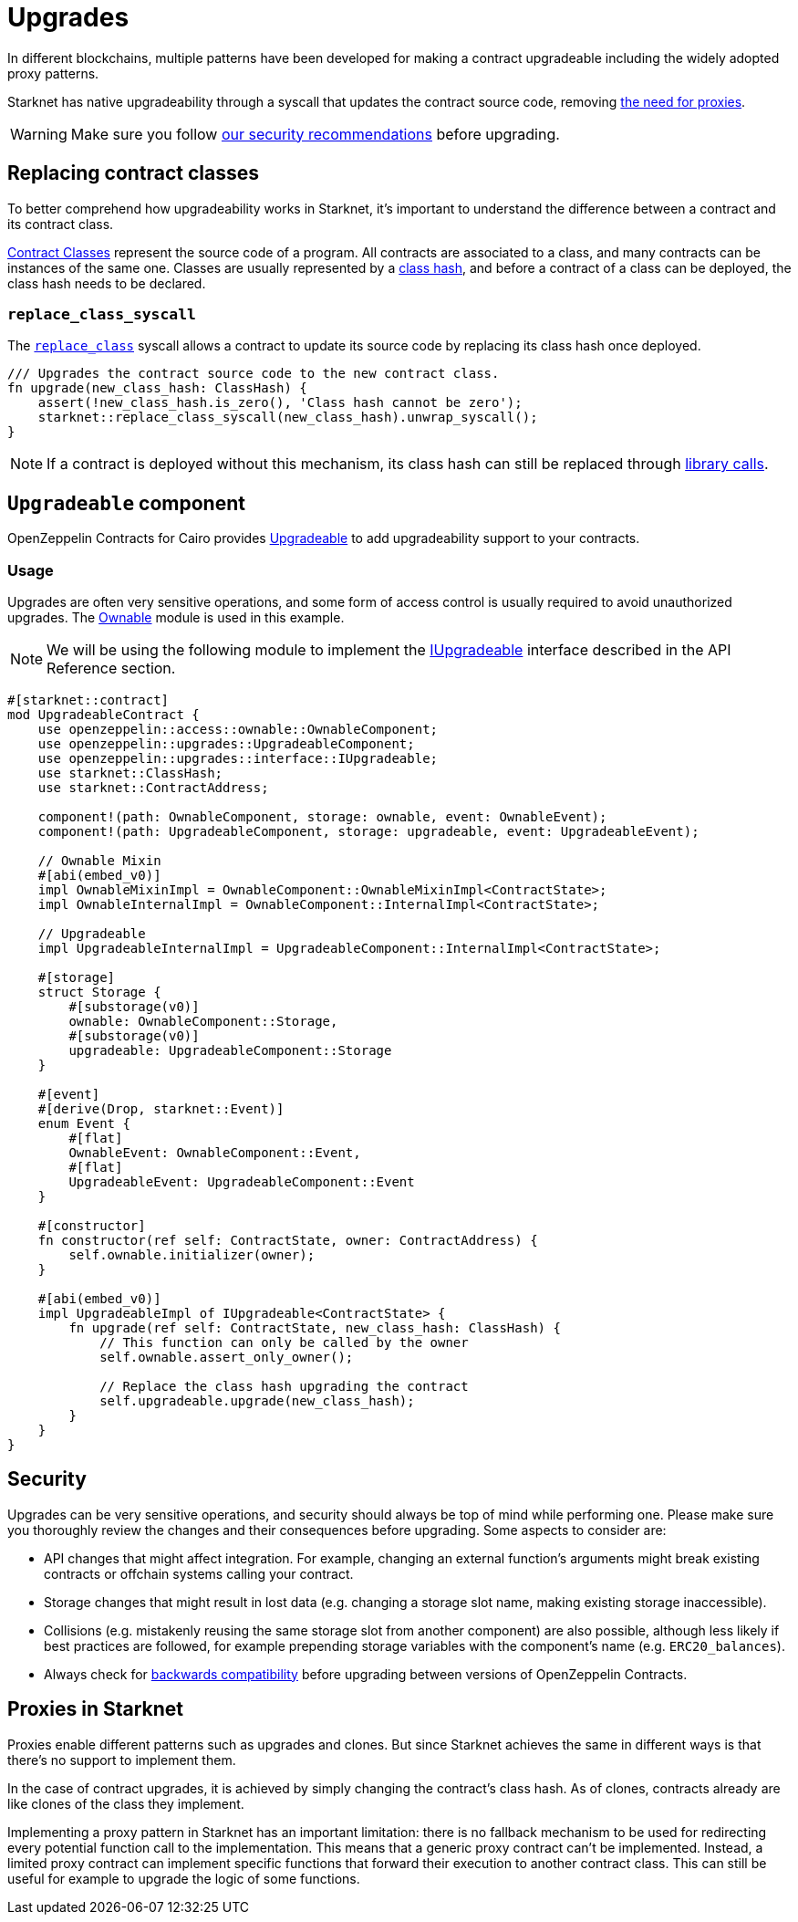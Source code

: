 :contract_classes: https://docs.starknet.io/documentation/architecture_and_concepts/Smart_Contracts/contract-classes/[Contract Classes]
:class_hash: https://docs.starknet.io/documentation/architecture_and_concepts/Smart_Contracts/class-hash/[class hash]
:replace_class_syscall: https://docs.starknet.io/documentation/architecture_and_concepts/Smart_Contracts/system-calls-cairo1/#replace_class[replace_class]
:upgradeable: https://github.com/OpenZeppelin/cairo-contracts/blob/release-v0.17.0/packages/upgrades/src/upgradeable.cairo[Upgradeable]
:ownable: xref:access.adoc#ownership_and_ownable[Ownable]
:i_upgradeable: xref:api/upgrades.adoc#IUpgradeable[IUpgradeable]
:library_calls: https://docs.starknet.io/documentation/architecture_and_concepts/Smart_Contracts/system-calls-cairo1/#library_call[library calls]

= Upgrades

In different blockchains, multiple patterns have been developed for making a contract upgradeable including the widely adopted proxy patterns.

Starknet has native upgradeability through a syscall that updates the contract source code, removing xref:#proxies_in_starknet[the need for proxies].

WARNING: Make sure you follow xref:#security[our security recommendations] before upgrading.

== Replacing contract classes

To better comprehend how upgradeability works in Starknet, it's important to understand the difference between a contract and its contract class.

{contract_classes} represent the source code of a program. All contracts are associated to a class, and many contracts can be instances of the same one. Classes are usually represented by a {class_hash}, and before a contract of a class can be deployed, the class hash needs to be declared.

=== `replace_class_syscall`

The `{replace_class_syscall}` syscall allows a contract to update its source code by replacing its class hash once deployed.


[,cairo]
----
/// Upgrades the contract source code to the new contract class.
fn upgrade(new_class_hash: ClassHash) {
    assert(!new_class_hash.is_zero(), 'Class hash cannot be zero');
    starknet::replace_class_syscall(new_class_hash).unwrap_syscall();
}
----

NOTE: If a contract is deployed without this mechanism, its class hash can still be replaced through {library_calls}.

== `Upgradeable` component

OpenZeppelin Contracts for Cairo provides {upgradeable} to add upgradeability support to your contracts.

=== Usage

Upgrades are often very sensitive operations, and some form of access control is usually required to
avoid unauthorized upgrades. The {ownable} module is used in this example.

NOTE: We will be using the following module to implement the {i_upgradeable} interface described in the API Reference section.

[,cairo]
----
#[starknet::contract]
mod UpgradeableContract {
    use openzeppelin::access::ownable::OwnableComponent;
    use openzeppelin::upgrades::UpgradeableComponent;
    use openzeppelin::upgrades::interface::IUpgradeable;
    use starknet::ClassHash;
    use starknet::ContractAddress;

    component!(path: OwnableComponent, storage: ownable, event: OwnableEvent);
    component!(path: UpgradeableComponent, storage: upgradeable, event: UpgradeableEvent);

    // Ownable Mixin
    #[abi(embed_v0)]
    impl OwnableMixinImpl = OwnableComponent::OwnableMixinImpl<ContractState>;
    impl OwnableInternalImpl = OwnableComponent::InternalImpl<ContractState>;

    // Upgradeable
    impl UpgradeableInternalImpl = UpgradeableComponent::InternalImpl<ContractState>;

    #[storage]
    struct Storage {
        #[substorage(v0)]
        ownable: OwnableComponent::Storage,
        #[substorage(v0)]
        upgradeable: UpgradeableComponent::Storage
    }

    #[event]
    #[derive(Drop, starknet::Event)]
    enum Event {
        #[flat]
        OwnableEvent: OwnableComponent::Event,
        #[flat]
        UpgradeableEvent: UpgradeableComponent::Event
    }

    #[constructor]
    fn constructor(ref self: ContractState, owner: ContractAddress) {
        self.ownable.initializer(owner);
    }

    #[abi(embed_v0)]
    impl UpgradeableImpl of IUpgradeable<ContractState> {
        fn upgrade(ref self: ContractState, new_class_hash: ClassHash) {
            // This function can only be called by the owner
            self.ownable.assert_only_owner();

            // Replace the class hash upgrading the contract
            self.upgradeable.upgrade(new_class_hash);
        }
    }
}
----

== Security

Upgrades can be very sensitive operations, and security should always be top of mind while performing one. Please make sure you thoroughly review the changes and their consequences before upgrading. Some aspects to consider are:

- API changes that might affect integration. For example, changing an external function's arguments might break existing contracts or offchain systems calling your contract.
- Storage changes that might result in lost data (e.g. changing a storage slot name, making existing storage inaccessible).
- Collisions (e.g. mistakenly reusing the same storage slot from another component) are also possible, although less likely if best practices are followed, for example prepending storage variables with the component's name (e.g. `ERC20_balances`).
- Always check for xref:backwards-compatibility.adoc[backwards compatibility] before upgrading between versions of OpenZeppelin Contracts.

== Proxies in Starknet

Proxies enable different patterns such as upgrades and clones. But since Starknet achieves the same in different ways is that there's no support to implement them.

In the case of contract upgrades, it is achieved by simply changing the contract's class hash. As of clones, contracts already are like clones of the class they implement.

Implementing a proxy pattern in Starknet has an important limitation: there is no fallback mechanism to be used
for redirecting every potential function call to the implementation. This means that a generic proxy contract
can't be implemented. Instead, a limited proxy contract can implement specific functions that forward
their execution to another contract class.
This can still be useful for example to upgrade the logic of some functions.
